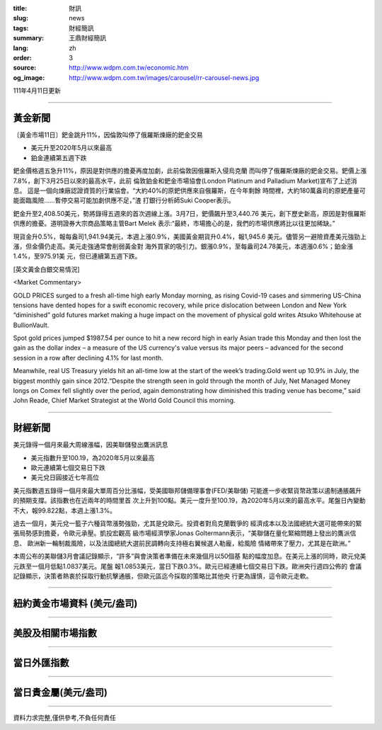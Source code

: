 :title: 財訊
:slug: news
:tags: 財經簡訊
:summary: 王鼎財經簡訊
:lang: zh
:order: 3
:source: http://www.wdpm.com.tw/economic.htm
:og_image: http://www.wdpm.com.tw/images/carousel/rr-carousel-news.jpg

111年4月11日更新

----

黃金新聞
++++++++

〔黃金市場11日〕鈀金跳升11%，因倫敦叫停了俄羅斯煉廠的鈀金交易

* 美元升至2020年5月以來最高
* 鉑金連續第五週下跌

鈀金價格週五急升11%，原因是對供應的擔憂再度加劇，此前倫敦因俄羅斯入侵烏克蘭
而叫停了俄羅斯煉廠的鈀金交易。鈀價上漲7.8%，創下3月25日以來的最高水平，此前
倫敦鉑金和鈀金市場協會(London Platinum and Palladium Market)宣布了上述消息。
這是一個向煉廠認證資質的行業協會。“大約40%的原鈀供應來自俄羅斯，在今年剩餘
時間裡，大約180萬盎司的原鈀產量可能面臨風險……暫停交易可能加劇供應不足，”渣
打銀行分析師Suki Cooper表示。

鈀金升至2,408.50美元，勢將錄得五週來的首次週線上漲。3月7日，鈀價飆升至3,440.76
美元，創下歷史新高，原因是對俄羅斯供應的擔憂。道明證券大宗商品策略主管Bart Melek
表示:“最終，市場擔心的是，我們的市場供應將比以往更加稀缺。”

現貨金升0.5%，報每盎司1,941.94美元，本週上漲0.9%，美國黃金期貨升0.4%，報1,945.6
美元。儘管另一避險資產美元強勁上漲，但金價仍走高。美元走強通常會削弱黃金對
海外買家的吸引力。銀漲0.9%，至每盎司24.78美元，本週漲0.6%；鉑金漲1.4%，至975.91美
元，但已連續第五週下跌。




[英文黃金白銀交易情況]

<Market Commentary>

GOLD PRICES surged to a fresh all-time high early Monday morning, as 
rising Covid-19 cases and simmering US-China tensions have dented hopes 
for a swift economic recovery, while price dislocation between London and 
New York “diminished” gold futures market making a huge impact on the 
movement of physical gold writes Atsuko Whitehouse at BullionVault.
 
Spot gold prices jumped $1987.54 per ounce to hit a new record high in 
early Asian trade this Monday and then lost the gain as the dollar 
index – a measure of the US currency's value versus its major 
peers – advanced for the second session in a row after declining 4.1% 
for last month.
 
Meanwhile, real US Treasury yields hit an all-time low at the start of 
the week’s trading.Gold went up 10.9% in July, the biggest monthly gain 
since 2012.“Despite the strength seen in gold through the month of July, 
Net Managed Money longs on Comex fell slightly over the period, again 
demonstrating how diminished this trading venue has become,” said John 
Reade, Chief Market Strategist at the World Gold Council this morning.

----

財經新聞
++++++++
美元錄得一個月來最大周線漲幅，因美聯儲發出鷹派訊息

* 美元指數升至100.19，為2020年5月以來最高
* 歐元連續第七個交易日下跌
* 美元兌日圓接近七年高位

美元指數週五錄得一個月來最大單周百分比漲幅，受美國聯邦儲備理事會(FED/美聯儲)
可能進一步收緊貨幣政策以遏制通脹飆升的預期支撐。該指數也在近兩年的時間里首
次上升到100點。美元一度升至100.19，為2020年5月以來的最高水平。尾盤日內變動
不大，報99.822點，本週上漲1.3%。

過去一個月，美元兌一籃子六種貨幣漲勢強勁，尤其是兌歐元。投資者對烏克蘭戰爭的
經濟成本以及法國總統大選可能帶來的緊張局勢感到擔憂，令歐元承壓。凱投宏觀高
級市場經濟學家Jonas Goltermann表示，“美聯儲在量化緊縮問題上發出的鷹派信息、
歐洲新一輪制裁風險，以及法國總統大選前民調轉向支持極右翼候選人勒龐，給風險
情緒帶來了壓力，尤其是在歐洲。”

本周公布的美聯儲3月會議記錄顯示，“許多”與會決策者準備在未來幾個月以50個基
點的幅度加息。在美元上漲的同時，歐元兌美元跌至一個月低點1.0837美元。尾盤
報1.0853美元，當日下跌0.3%。歐元已經連續七個交易日下跌。歐洲央行週四公佈的
會議記錄顯示，決策者熱衷於採取行動抗擊通脹，但歐元區迄今採取的策略比其他央
行更為謹慎，這令歐元走軟。


         

----

紐約黃金市場資料 (美元/盎司)
++++++++++++++++++++++++++++

.. raw:: html

  <A HREF="http://www.kitco.com/connecting.html">
  <IMG SRC="http://www.kitconet.com/images/quotes_4b2.gif" BORDER="0" ALT="[Most Recent Quotes from www.kitco.com]">
  </A>

----

美股及相關市場指數
++++++++++++++++++

.. raw:: html

  <!-- TradingView Widget BEGIN -->
  <div class="tradingview-widget-container">
    <div class="tradingview-widget-container__widget"></div>
    <div class="tradingview-widget-copyright"><a href="https://tw.tradingview.com/markets/indices/" rel="noopener" target="_blank"><span class="blue-text">指數行情</span></a>由TradingView提供</div>
    <script type="text/javascript" src="https://s3.tradingview.com/external-embedding/embed-widget-market-quotes.js" async>
    {
    "title": "指數",
    "width": 770,
    "height": 450,
    "locale": "zh_TW",
    "symbolsGroups": [
      {
        "name": "美國和加拿大",
        "symbols": [
          {
            "name": "FOREXCOM:SPXUSD",
            "displayName": "標準普爾500"
          },
          {
            "name": "FOREXCOM:NSXUSD",
            "displayName": "納斯達克100指數"
          },
          {
            "name": "CME_MINI:ES1!",
            "displayName": "E-迷你 標普指數期貨"
          },
          {
            "name": "INDEX:DXY",
            "displayName": "美元指數"
          },
          {
            "name": "FOREXCOM:DJI",
            "displayName": "道瓊斯 30"
          }
        ]
      },
      {
        "name": "歐洲",
        "symbols": [
          {
            "name": "INDEX:SX5E",
            "displayName": "歐元藍籌50"
          },
          {
            "name": "FOREXCOM:UKXGBP",
            "displayName": "富時100"
          },
          {
            "name": "INDEX:DEU30",
            "displayName": "德國DAX指數"
          },
          {
            "name": "INDEX:CAC40",
            "displayName": "法國 CAC 40 指數"
          },
          {
            "name": "INDEX:SMI"
          }
        ]
      },
      {
        "name": "亞太",
        "symbols": [
          {
            "name": "INDEX:NKY",
            "displayName": "日經225"
          },
          {
            "name": "INDEX:HSI",
            "displayName": "恆生"
          },
          {
            "name": "BSE:SENSEX",
            "displayName": "印度孟買指數"
          },
          {
            "name": "BSE:BSE500"
          },
          {
            "name": "INDEX:KSIC",
            "displayName": "韓國Kospi綜合指數"
          }
        ]
      }
    ],
    "colorTheme": "light"
  }
    </script>
  </div>
  <!-- TradingView Widget END -->

----

當日外匯指數
++++++++++++

.. raw:: html

  <!-- TradingView Widget BEGIN -->
  <div class="tradingview-widget-container">
    <div class="tradingview-widget-container__widget"></div>
    <div class="tradingview-widget-copyright"><a href="https://tw.tradingview.com/markets/currencies/forex-cross-rates/" rel="noopener" target="_blank"><span class="blue-text">外匯匯率</span></a>由TradingView提供</div>
    <script type="text/javascript" src="https://s3.tradingview.com/external-embedding/embed-widget-forex-cross-rates.js" async>
    {
    "width": "100%",
    "height": "100%",
    "currencies": [
      "EUR",
      "USD",
      "JPY",
      "GBP",
      "CNY",
      "TWD"
    ],
    "isTransparent": false,
    "colorTheme": "light",
    "locale": "zh_TW"
  }
    </script>
  </div>
  <!-- TradingView Widget END -->

----

當日貴金屬(美元/盎司)
+++++++++++++++++++++

.. raw:: html 

  <A HREF="http://www.kitco.com/connecting.html">
  <IMG SRC="http://www.kitconet.com/images/quotes_7a.gif" BORDER="0" ALT="[Most Recent Quotes from www.kitco.com]">
  </A>

----

資料力求完整,僅供參考,不負任何責任
